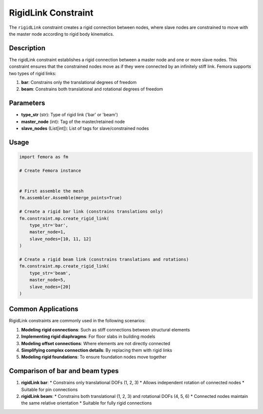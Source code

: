 RigidLink Constraint
====================

The ``rigidLink`` constraint creates a rigid connection between nodes, where slave nodes are constrained to move with the master node according to rigid body kinematics.

Description
-----------

The rigidLink constraint establishes a rigid connection between a master node and one or more slave nodes. This constraint ensures that the constrained nodes move as if they were connected by an infinitely stiff link. Femora supports two types of rigid links:

1. **bar**: Constrains only the translational degrees of freedom
2. **beam**: Constrains both translational and rotational degrees of freedom

Parameters
----------

* **type_str** (str): Type of rigid link ('bar' or 'beam')
* **master_node** (int): Tag of the master/retained node
* **slave_nodes** (List[int]): List of tags for slave/constrained nodes
  
Usage
-----

.. code-block:: python

   import femora as fm
   
   # Create Femora instance
    
   
   # First assemble the mesh
   fm.assembler.Assemble(merge_points=True)
   
   # Create a rigid bar link (constrains translations only)
   fm.constraint.mp.create_rigid_link(
       type_str='bar',
       master_node=1,
       slave_nodes=[10, 11, 12]
   )
   
   # Create a rigid beam link (constrains translations and rotations)
   fm.constraint.mp.create_rigid_link(
       type_str='beam',
       master_node=5,
       slave_nodes=[20]
   )



Common Applications
-------------------

RigidLink constraints are commonly used in the following scenarios:

1. **Modeling rigid connections**: Such as stiff connections between structural elements
2. **Implementing rigid diaphragms**: For floor slabs in building models
3. **Modeling offset connections**: Where elements are not directly connected
4. **Simplifying complex connection details**: By replacing them with rigid links
5. **Modeling rigid foundations**: To ensure foundation nodes move together

Comparison of bar and beam types
--------------------------------

1. **rigidLink bar**:
   * Constrains only translational DOFs (1, 2, 3)
   * Allows independent rotation of connected nodes
   * Suitable for pin connections

2. **rigidLink beam**:
   * Constrains both translational (1, 2, 3) and rotational DOFs (4, 5, 6)
   * Connected nodes maintain the same relative orientation
   * Suitable for fully rigid connections

